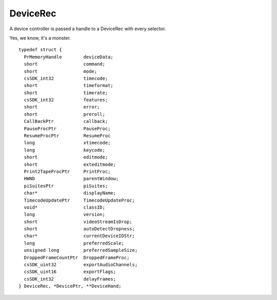 .. _device-controllers/DeviceRec:

DeviceRec
################################################################################

A device controller is passed a handle to a DeviceRec with every selector.

Yes, we know, it's a monster.

::

  typedef struct {
    PrMemoryHandle        deviceData;
    short                 command;
    short                 mode;
    csSDK_int32           timecode;
    short                 timeformat;
    short                 timerate;
    csSDK_int32           features;
    short                 error;
    short                 preroll;
    CallBackPtr           callback;
    PauseProcPtr          PauseProc;
    ResumeProcPtr         ResumeProc
    long                  xtimecode;
    long                  keycode;
    short                 editmode;
    short                 exteditmode;
    Print2TapeProcPtr     PrintProc;
    HWND                  parentWindow;
    piSuitesPtr           piSuites;
    char*                 displayName;
    TimecodeUpdatePtr     TimecodeUpdateProc;
    void*                 classID;
    long                  version;
    short                 videoStreamIsDrop;
    short                 autoDetectDropness;
    char*                 currentDeviceIDStr;
    long                  preferredScale;
    unsigned long         preferredSampleSize;
    DroppedFrameCountPtr  DroppedFrameProc;
    csSDK_uint32          exportAudioChannels;
    csSDK_uint16          exportFlags;
    csSDK_int32           delayFrames;
  } DeviceRec, *DevicePtr, **DeviceHand;

+--------------------------+---------------------------------------------------------------------------------------------------------------------------------------------------------------------------------------------------------------------------------------------------------+
| ``deviceData``           | Handle to private data allocated during *dsInit* or *dsRestart*.                                                                                                                                                                                        |
|                          |                                                                                                                                                                                                                                                         |
|                          | Saved in the application preferences, and restored when the app is restarted.                                                                                                                                                                           |
+--------------------------+---------------------------------------------------------------------------------------------------------------------------------------------------------------------------------------------------------------------------------------------------------+
| ``command``              | The command to be performed when you receive ``dsExecute``.                                                                                                                                                                                             |
+--------------------------+---------------------------------------------------------------------------------------------------------------------------------------------------------------------------------------------------------------------------------------------------------+
| ``mode``                 | Used in three ways. For *dsExecute/cmdNewMode*, mode contains your device's new mode.                                                                                                                                                                   |
|                          |                                                                                                                                                                                                                                                         |
|                          | For *dsExecute/cmdStatus*, mode is where you indicate the device's current mode (the last mode reported will still be there).                                                                                                                           |
|                          |                                                                                                                                                                                                                                                         |
|                          | For *dsExecute/cmdShuttle*, mode contains the shuttle rate (-100 to 100).                                                                                                                                                                               |
+--------------------------+---------------------------------------------------------------------------------------------------------------------------------------------------------------------------------------------------------------------------------------------------------+
| ``timecode``             | Used three ways. For *dsExecute/cmdGoto* and *dsExecute/cmdLocate*, the timecode field indicates the timecode to which your should move.                                                                                                                |
|                          |                                                                                                                                                                                                                                                         |
|                          | For *dsExecute/cmdStatus*, return the deck's current timecode position via the timecode field, where:                                                                                                                                                   |
|                          |                                                                                                                                                                                                                                                         |
|                          | - ``kInvalidTimecode`` will display "N/A" (not available),                                                                                                                                                                                              |
|                          | - ``-2`` will blank the timecode display, and                                                                                                                                                                                                           |
|                          | - ``-3`` will display "Searching...".                                                                                                                                                                                                                   |
|                          |                                                                                                                                                                                                                                                         |
|                          | For *dsExecute/cmdJogTo*, timecode specifies the location to which you should jog.                                                                                                                                                                      |
+--------------------------+---------------------------------------------------------------------------------------------------------------------------------------------------------------------------------------------------------------------------------------------------------+
| ``timeformat``           | Reports the format of timecode for a *dsExecute/cmdStatus*; 0 for non-drop frame, 1 for drop-frame.                                                                                                                                                     |
+--------------------------+---------------------------------------------------------------------------------------------------------------------------------------------------------------------------------------------------------------------------------------------------------+
| ``timerate``             | Reports the frame rate of timecode for a *dsExecute/cmdStatus* call. Set to 24, 25, 30, or 60.                                                                                                                                                          |
|                          |                                                                                                                                                                                                                                                         |
|                          | Note, for 23.976 fps footage, set timerate to 24, and timeformat to 1. 24 fps timecode will be used, as expected.                                                                                                                                       |
|                          |                                                                                                                                                                                                                                                         |
|                          | Of course, there is no such thing as 24 fps drop-frame timecode, but this was the way 23.976 fps support was added within the constraints of the existing API.                                                                                          |
+--------------------------+---------------------------------------------------------------------------------------------------------------------------------------------------------------------------------------------------------------------------------------------------------+
| ``features``             | Reports the device's features in response to a *dsExecute/cmdGetFeatures* call.                                                                                                                                                                         |
+--------------------------+---------------------------------------------------------------------------------------------------------------------------------------------------------------------------------------------------------------------------------------------------------+
| ``error``                | Set this field to an appropriate error code and return a non-zero value from your device controller.                                                                                                                                                    |
+--------------------------+---------------------------------------------------------------------------------------------------------------------------------------------------------------------------------------------------------------------------------------------------------+
| ``preroll``              | Used by *dsExecute/cmdLocate*. Preroll is how far before (smaller timecode) the seek time specified in timecode you should seek.                                                                                                                        |
|                          |                                                                                                                                                                                                                                                         |
|                          | The preroll value is the product of a calibration sequence the user performs.                                                                                                                                                                           |
+--------------------------+---------------------------------------------------------------------------------------------------------------------------------------------------------------------------------------------------------------------------------------------------------+
| ``callback``             | Pointer to a callback to use during *dsExecute/cmdLocate* to determine if the user is attempting to abort.                                                                                                                                              |
|                          |                                                                                                                                                                                                                                                         |
|                          | ::                                                                                                                                                                                                                                                      |
|                          |                                                                                                                                                                                                                                                         |
|                          |   typedef csSDK_int32 (*CallBackPtr) (void);                                                                                                                                                                                                            |
|                          |                                                                                                                                                                                                                                                         |
|                          | If the return value is non-zero, the user has attempted to abort.                                                                                                                                                                                       |
+--------------------------+---------------------------------------------------------------------------------------------------------------------------------------------------------------------------------------------------------------------------------------------------------+
| ``PauseProc``            | Pointer to a callback that you can use to temporarily pause any sequence grabber operations in a device-controlled window.                                                                                                                              |
|                          |                                                                                                                                                                                                                                                         |
|                          | It is defined as follows:                                                                                                                                                                                                                               |
|                          |                                                                                                                                                                                                                                                         |
|                          | ::                                                                                                                                                                                                                                                      |
|                          |                                                                                                                                                                                                                                                         |
|                          |   typedef void (*PauseProcPtr) (void);                                                                                                                                                                                                                  |
+--------------------------+---------------------------------------------------------------------------------------------------------------------------------------------------------------------------------------------------------------------------------------------------------+
| ``ResumeProc``           | A pointer to a routine to call to resume sequence capture after calling PauseProc.                                                                                                                                                                      |
|                          |                                                                                                                                                                                                                                                         |
|                          | Every call to ``PauseProc`` must be matched by a call to ``ResumeProc``.                                                                                                                                                                                |
|                          |                                                                                                                                                                                                                                                         |
|                          | ::                                                                                                                                                                                                                                                      |
|                          |                                                                                                                                                                                                                                                         |
|                          |   typedef void (*ResumeProcPtr) (void);                                                                                                                                                                                                                 |
|                          |                                                                                                                                                                                                                                                         |
|                          | Call these routines before putting up an error alert, for instance:                                                                                                                                                                                     |
|                          |                                                                                                                                                                                                                                                         |
|                          | ::                                                                                                                                                                                                                                                      |
|                          |                                                                                                                                                                                                                                                         |
|                          |   (*(*theData)->PauseProc)();                                                                                                                                                                                                                           |
|                          |   // your error handler here                                                                                                                                                                                                                            |
|                          |   (*(*theData)->ResumeProc)();                                                                                                                                                                                                                          |
|                          |                                                                                                                                                                                                                                                         |
|                          | If PauseProc isn't called before putting up an alert (or any other dialog), video will be played over it                                                                                                                                                |
+--------------------------+---------------------------------------------------------------------------------------------------------------------------------------------------------------------------------------------------------------------------------------------------------+
| ``xtimecode``            | Duration of the movie being exported (used for the Export to Tape).                                                                                                                                                                                     |
+--------------------------+---------------------------------------------------------------------------------------------------------------------------------------------------------------------------------------------------------------------------------------------------------+
| ``keycode``              | Unused.                                                                                                                                                                                                                                                 |
+--------------------------+---------------------------------------------------------------------------------------------------------------------------------------------------------------------------------------------------------------------------------------------------------+
| ``editmode``             | Can be any combination of the following flags to enable user actions:                                                                                                                                                                                   |
|                          |                                                                                                                                                                                                                                                         |
|                          | - ``insertVideo``,                                                                                                                                                                                                                                      |
|                          | - ``insertAudio1``,                                                                                                                                                                                                                                     |
|                          | - ``insertAudio2``,                                                                                                                                                                                                                                     |
|                          | - ``insertTimeCode``,                                                                                                                                                                                                                                   |
|                          | - ``insertAssemble``,                                                                                                                                                                                                                                   |
|                          | - ``insertPreview``                                                                                                                                                                                                                                     |
+--------------------------+---------------------------------------------------------------------------------------------------------------------------------------------------------------------------------------------------------------------------------------------------------+
| ``exteditmode``          | Unused.                                                                                                                                                                                                                                                 |
+--------------------------+---------------------------------------------------------------------------------------------------------------------------------------------------------------------------------------------------------------------------------------------------------+
| ``PrintProc``            | New in 7.0, this callback is no longer needed as the host drives the Edit to Tape rather than the device controller.                                                                                                                                     |
|                          |                                                                                                                                                                                                                                                         |
|                          | A pointer to a plug-in function Premiere calls to print to tape.                                                                                                                                                                                        |
|                          |                                                                                                                                                                                                                                                         |
|                          | ::                                                                                                                                                                                                                                                      |
|                          |                                                                                                                                                                                                                                                         |
|                          |   csSDK_int32 (*Print2TapeProcPtr)(                                                                                                                                                                                                                     |
|                          |     PrMemoryHandle  deviceHand,                                                                                                                                                                                                                         |
|                          |     long            selector);                                                                                                                                                                                                                          |
|                          |                                                                                                                                                                                                                                                         |
|                          | ``deviceHand`` is passed to the plug-in in DeviceRec. selector can be *setupWaitProc*, *idle*, or *complete*.                                                                                                                                           |
|                          |                                                                                                                                                                                                                                                         |
|                          | See *cmdInsertEdit*.                                                                                                                                                                                                                                    |
+--------------------------+---------------------------------------------------------------------------------------------------------------------------------------------------------------------------------------------------------------------------------------------------------+
| ``piSuites``             | Pointer to universal callback suites.                                                                                                                                                                                                                   |
+--------------------------+---------------------------------------------------------------------------------------------------------------------------------------------------------------------------------------------------------------------------------------------------------+
| ``displayName``          | A 255 character string to display the name of the device the plug-in is currently controlling.                                                                                                                                                          |
+--------------------------+---------------------------------------------------------------------------------------------------------------------------------------------------------------------------------------------------------------------------------------------------------+
| ``TimecodeUpdateProc``   | During ``cmdLocate``, use this to report timecode.                                                                                                                                                                                                      |
|                          |                                                                                                                                                                                                                                                         |
|                          | ::                                                                                                                                                                                                                                                      |
|                          |                                                                                                                                                                                                                                                         |
|                          |   void (*TimecodeUpdatePtr)(                                                                                                                                                                                                                            |
|                          |     csSDK_int32  outTimecode,                                                                                                                                                                                                                           |
|                          |     void*        outClassID);                                                                                                                                                                                                                           |
+--------------------------+---------------------------------------------------------------------------------------------------------------------------------------------------------------------------------------------------------------------------------------------------------+
| ``classID``              | Used for ``TimecodeUpdateProc``                                                                                                                                                                                                                         |
+--------------------------+---------------------------------------------------------------------------------------------------------------------------------------------------------------------------------------------------------------------------------------------------------+
| ``version``              | Premiere informs the device controller of the API version, so the plug-in can modify it's behavior to support multiple versions, if desired.                                                                                                            |
|                          |                                                                                                                                                                                                                                                         |
|                          | - Premiere Pro CC, October 2013 update - kDeviceControlAPIVersion14                                                                                                                                                                                     |
|                          | - Premiere Pro CC, July 2013 update - kDeviceControlAPIVersion13                                                                                                                                                                                        |
|                          | - Premiere Pro CC - kDeviceControlAPIVersion12                                                                                                                                                                                                          |
|                          | - Premiere Pro CS6.0.1 - kDeviceControlAPIVersion11                                                                                                                                                                                                     |
|                          | - Premiere Pro CS5.5 - kDeviceControlAPIVersion105                                                                                                                                                                                                      |
|                          | - Premiere Pro CS5 - kDeviceControlAPIVersion10                                                                                                                                                                                                         |
|                          | - Premiere Pro CS3 and CS4 - kDeviceControlAPIVersion9                                                                                                                                                                                                  |
+--------------------------+---------------------------------------------------------------------------------------------------------------------------------------------------------------------------------------------------------------------------------------------------------+
| ``videoStreamIsDrop``    | If ``autoDetectDropness`` was set earlier, and the recorder called ``FormatChangedFunc`` to provide the drop-frame attribute of the timecode,                                                                                                           |
|                          | 0Premiere will call *cmdSetDropness* and use this to tell the device controller if the video stream is drop-frame.                                                                                                                                      |
+--------------------------+---------------------------------------------------------------------------------------------------------------------------------------------------------------------------------------------------------------------------------------------------------+
| ``autoDetectDropness``   | Set this to true if you want Premiere to notify the device controller whether or not the video stream uses drop-frame timecode.                                                                                                                         |
|                          |                                                                                                                                                                                                                                                         |
|                          | Premiere will get this timecode information from the active recorder.                                                                                                                                                                                   |
|                          |                                                                                                                                                                                                                                                         |
|                          | The result will be sent during *cmdSetDropness* in videoStreamIsDrop.                                                                                                                                                                                   |
+--------------------------+---------------------------------------------------------------------------------------------------------------------------------------------------------------------------------------------------------------------------------------------------------+
| ``currentDeviceIDStr``   | For internal use only.                                                                                                                                                                                                                                  |
+--------------------------+---------------------------------------------------------------------------------------------------------------------------------------------------------------------------------------------------------------------------------------------------------+
| ``preferredScale``       | The current timebase. Use this rather than calling ``piSuites->utilFuncs->getSettings(kSettingsProjectScale)``.                                                                                                                                         |
+--------------------------+---------------------------------------------------------------------------------------------------------------------------------------------------------------------------------------------------------------------------------------------------------+
| ``preferredSampleSize`` | New in Premiere Pro CS3. The current timebase. Use this rather than calling ``piSuites->utilFuncs->getSettings(kSetting sProjectSampleSize)``.                                                                                                           |
+--------------------------+---------------------------------------------------------------------------------------------------------------------------------------------------------------------------------------------------------------------------------------------------------+
| ``DroppedFrameProc``     | New in 7.0, if the Edit to Tape panel is supported, this callback is no longer needed as Abort on Dropped Frames is handled transparently to the device controller.                                                                                      |
|                          |                                                                                                                                                                                                                                                         |
|                          | In Premiere Pro CS6.0.1, use this callback to query the current number of frames dropped during an insert edit.                                                                                                                                         |
|                          |                                                                                                                                                                                                                                                         |
|                          | A device controller can use this to provide the feature to abort an Edit to Tape if frames are dropped.                                                                                                                                                 |
|                          |                                                                                                                                                                                                                                                         |
|                          | ::                                                                                                                                                                                                                                                      |
|                          |                                                                                                                                                                                                                                                         |
|                          |   csSDK_int32 (*DroppedFrameProc)(                                                                                                                                                                                                                      |
|                          |     void*  inClassID);                                                                                                                                                                                                                                  |
+--------------------------+---------------------------------------------------------------------------------------------------------------------------------------------------------------------------------------------------------------------------------------------------------+
| ``exportAudioChannels``  | New in 7.0. During cmdGetFeatures, the device controller should set the bits corresponding to the audio channels available on the device.                                                                                                                |
|                          |                                                                                                                                                                                                                                                         |
|                          | Then later during the record commands, if the device supports audio channel selection, the bits will be set by the host corresponding to audio channels to export: A1 == bit 0, A2 == bit 1, etc.                                                       |
+--------------------------+---------------------------------------------------------------------------------------------------------------------------------------------------------------------------------------------------------------------------------------------------------+
| ``exportFlags``          | New in 7.0. During the record commands, one or more of the following may be set:                                                                                                                                                                         |
|                          |                                                                                                                                                                                                                                                         |
|                          | - exportVideo - set if user has checked the Video checkbox in the Edit to Tape panel                                                                                                                                                                    |
|                          | - processCCData - set if user has checked the Insert Closed Caption Data checkbox in the Edit to Tape panel                                                                                                                                             |
|                          | - previewEdit - set if user has pressed the Preview button in the Edit to Tape panel                                                                                                                                                                    |
+--------------------------+---------------------------------------------------------------------------------------------------------------------------------------------------------------------------------------------------------------------------------------------------------+
| ``delayFrames``          | New in CC July 2013. If fCanDelayMovieStart was set, during an Edit to Tape, this will be the value as set by the user (in frames) in the Edit to Tape panel, and Premiere Pro will let the device controller handle the Delay Movie Start.             |
+--------------------------+---------------------------------------------------------------------------------------------------------------------------------------------------------------------------------------------------------------------------------------------------------+
